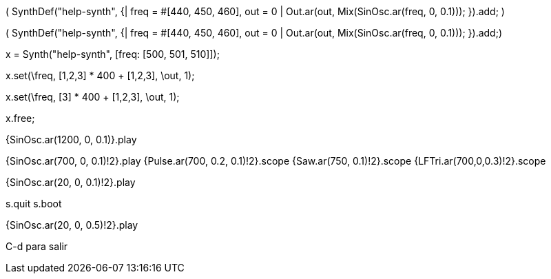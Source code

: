 (
SynthDef("help-synth", {| freq = #[440, 450, 460], out = 0 |
Out.ar(out, Mix(SinOsc.ar(freq, 0, 0.1)));
}).add;
)

( SynthDef("help-synth", {| freq = #[440, 450, 460], out = 0 | Out.ar(out, Mix(SinOsc.ar(freq, 0, 0.1))); }).add;)

x = Synth("help-synth", [freq: [500, 501, 510]]);

x.set(\freq, [1,2,3] * 400 + [1,2,3], \out, 1);

x.set(\freq, [3] * 400 + [1,2,3], \out, 1);

x.free;

{SinOsc.ar(1200, 0, 0.1)}.play

{SinOsc.ar(700, 0, 0.1)!2}.play
{Pulse.ar(700, 0.2, 0.1)!2}.scope
{Saw.ar(750, 0.1)!2}.scope
{LFTri.ar(700,0,0.3)!2}.scope

{SinOsc.ar(20, 0, 0.1)!2}.play

s.quit
s.boot

{SinOsc.ar(20, 0, 0.5)!2}.play

C-d para salir
